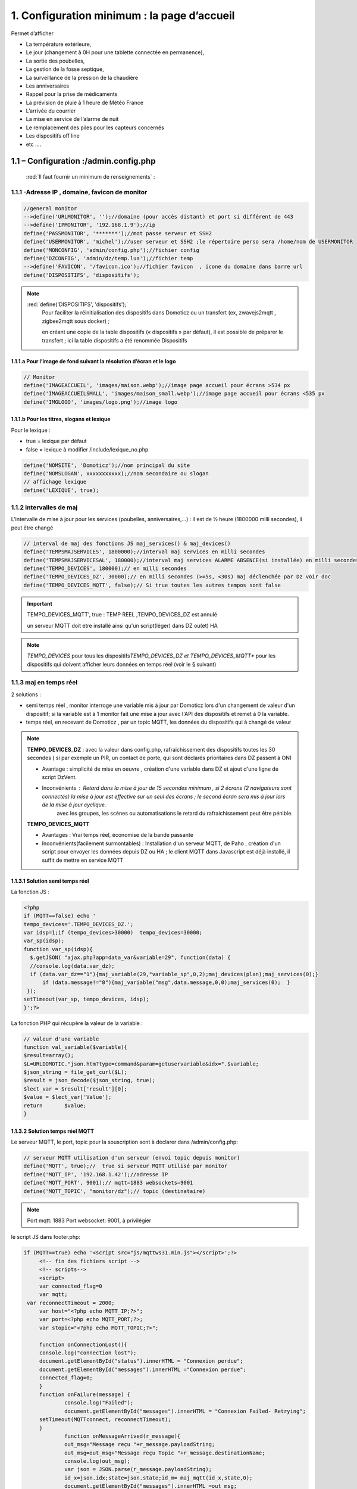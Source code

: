 1. Configuration minimum : la page d’accueil
********************************************

Permet d’afficher 

- La température extérieure, 

- Le jour (changement à 0H pour une tablette connectée en permanence), 

- La sortie des poubelles,

- La gestion de la fosse septique,

- La surveillance de la pression de la chaudière 

- Les anniversaires 

- Rappel pour la prise de médicaments

- La prévision de pluie à 1 heure de Météo France

- L’arrivée du courrier

- La mise en service de l’alarme de nuit

- Le remplacement des piles pour les capteurs concernés

- Les dispositifs off line

-  etc .... 

|image117|
 
1.1	– Configuration :/admin.config.php
==========================================
 :red:`Il faut fournir un minimum de renseignements` :

1.1.1 -Adresse IP , domaine, favicon de monitor 
-----------------------------------------------
.. code-block::

   //general monitor
   -->define('URLMONITOR', '');//domaine (pour accès distant) et port si différent de 443 
   -->define('IPMONITOR', '192.168.1.9');//ip
   define('PASSMONITOR', '*******');//mot passe serveur et SSH2
   define('USERMONITOR', 'michel');//user serveur et SSH2 ;le répertoire perso sera /home/nom de USERMONITOR
   define('MONCONFIG', 'admin/config.php');//fichier config 
   define('DZCONFIG', 'admin/dz/temp.lua');//fichier temp 
   -->define('FAVICON', '/favicon.ico');//fichier favicon  , icone du domaine dans barre url
   define('DISPOSITIFS', 'dispositifs');

.. note::
  :red:`define('DISPOSITIFS', 'dispositifs');`
   Pour faciliter la réinitialisation des dispositifs dans Domoticz ou un transfert (ex, zwavejs2mqtt , zigbee2mqtt sous docker) ; 

   en créant une copie de la table dispositifs (« dispositifs » par défaut), il est 
   possible de préparer le transfert ; ici la table dispositifs a été renommée Dispositifs

   |image120|

   |image121|
 
 
1.1.1.a Pour l’image de fond suivant la résolution d’écran et le logo
^^^^^^^^^^^^^^^^^^^^^^^^^^^^^^^^^^^^^^^^^^^^^^^^^^^^^^^^^^^^^^^^^^^^^
.. code-block::

   // Monitor 
   define('IMAGEACCUEIL', 'images/maison.webp');//image page accueil pour écrans >534 px
   define('IMAGEACCUEILSMALL', 'images/maison_small.webp');//image page accueil pour écrans <535 px
   define('IMGLOGO', 'images/logo.png');//image logo

1.1.1.b Pour les titres, slogans et lexique
^^^^^^^^^^^^^^^^^^^^^^^^^^^^^^^^^^^^^^^^^^^
Pour le lexique :

-	true = lexique par défaut
-	false = lexique à modifier /include/lexique_no.php

.. code-block::

   define('NOMSITE', 'Domoticz');//nom principal du site
   define('NOMSLOGAN', xxxxxxxxxxx);//nom secondaire ou slogan
   // affichage lexique
   define('LEXIQUE', true);

1.1.2 intervalles de maj
------------------------
L’intervalle de mise à jour pour les services (poubelles, anniversaires,...) : il est de ½ heure (1800000 milli secondes), il peut être changé
 
.. code-block::

   // interval de maj des fonctions JS maj_services() & maj_devices()
   define('TEMPSMAJSERVICES', 1800000);//interval maj services en milli secondes
   define('TEMPSMAJSERVICESAL', 180000);//interval maj services ALARME ABSENCE(si installée) en milli secondes
   define('TEMPO_DEVICES', 180000);// en milli secondes
   define('TEMPO_DEVICES_DZ', 30000);// en milli secondes (>=5s, <30s) maj déclenchée par Dz voir doc
   define('TEMPO_DEVICES_MQTT', false);// Si true toutes les autres tempos sont false

.. IMPORTANT:: 

   TEMPO_DEVICES_MQTT', true : TEMP REEL ,TEMPO_DEVICES_DZ est annulé

   un serveur MQTT doit etre installé ainsi qu'un script(léger)  dans DZ ou(et) HA  

.. note::
   *TEMPO_DEVICES* pour tous les dispositifs\ 
   *TEMPO_DEVICES_DZ et TEMPO_DEVICES_MQTT** pour les dispositifs qui doivent afficher leurs données en temps réel (voir le § suivant)

1.1.3 maj en temps réel
-----------------------
2 solutions :

- semi temps réel , monitor interroge une variable mis à jour par Domoticz lors d'un changement de valeur d'un dispositif; si la variable est à 1 monitor fait une mise à jour avec l'API des dispositifs et remet à 0 la variable.

- temps réel, en recevant de Domoticz , par un topic MQTT, les données du dispositifs qui à changé de valeur 

.. note::

   **TEMPO_DEVICES_DZ** : avec la valeur dans config.php, rafraichissement des dispositifs toutes les 30 secondes ( si par exemple un PIR, un contact de porte,  qui sont déclarés prioritaires dans DZ passent à ON)

   - Avantage : simplicité de mise en oeuvre , création d'une variable dans DZ et ajout d'une ligne de script DzVent.

   - Inconvénients : Retard dans la mise à jour de 15 secondes minimum , si 2 écrans (2 navigateurs sont connectés) la mise à jour est effective sur un seul des écrans ; le second écran sera mis à jour lors de la mise à jour cyclique.
 	avec les groupes, les scènes ou automatisations le retard du rafraichissement peut être pénible.

   |image126|

   **TEMPO_DEVICES_MQTT**

   - Avantages : Vrai temps réel, économise de la bande passante

   - Inconvénients(facilement surmontables) : Installation d'un serveur MQTT, de Paho , création d'un script pour envoyer les données depuis DZ ou HA ; le client MQTT dans Javascript est déjà installé, il suffit de mettre en service MQTT

1.1.3.1 Solution semi temps réel
^^^^^^^^^^^^^^^^^^^^^^^^^^^^^^^^
La fonction JS :

.. code-block::

   <?php
   if (MQTT==false) echo '
   tempo_devices='.TEMPO_DEVICES_DZ.';
   var idsp=1;if (tempo_devices>30000)	tempo_devices=30000;
   var_sp(idsp);
   function var_sp(idsp){
     $.getJSON( "ajax.php?app=data_var&variable=29", function(data) {
     //console.log(data.var_dz);
     if (data.var_dz=="1"){maj_variable(29,"variable_sp",0,2);maj_devices(plan);maj_services(0);}
	 if (data.message!="0"){maj_variable("msg",data.message,0,0);maj_services(0);  }
    });
   setTimeout(var_sp, tempo_devices, idsp); 	
   }';?>
 
La fonction PHP qui récupère la valeur de la variable :

.. code-block::
 
   // valeur d'une variable
   function val_variable($variable){
   $result=array();	
   $L=URLDOMOTIC."json.htm?type=command&param=getuservariable&idx=".$variable;
   $json_string = file_get_curl($L);
   $result = json_decode($json_string, true);
   $lect_var = $result['result'][0];
   $value = $lect_var['Value'];	
   return 	$value;
   }
  
1.1.3.2 Solution temps réel MQTT
^^^^^^^^^^^^^^^^^^^^^^^^^^^^^^^^

Le serveur MQTT, le port, topic pour la souscription sont à déclarer dans /admin/config.php:

.. code-block::

   // serveur MQTT utilisation d'un serveur (envoi topic depuis monitor)
   define('MQTT', true);//  true si serveur MQTT utilisé par monitor
   define('MQTT_IP', '192.168.1.42');//adresse IP
   define('MQTT_PORT', 9001);// mqtt=1883 websockets=9001
   define('MQTT_TOPIC', "monitor/dz");// topic (destinataire) 

.. note::

   Port mqtt: 1883
   Port websocket: 9001, à privilégier

le script JS dans footer.php:

.. code-block::

   if (MQTT==true) echo '<script src="js/mqttws31.min.js"></script>';?>	
	<!-- fin des fichiers script -->
	<!-- scripts-->	
	<script>
	var connected_flag=0	
	var mqtt;
    var reconnectTimeout = 2000;
	var host="<?php echo MQTT_IP;?>";
	var port=<?php echo MQTT_PORT;?>;	
	var stopic="<?php echo MQTT_TOPIC;?>";

	function onConnectionLost(){
	console.log("connection lost");
	document.getElementById("status").innerHTML = "Connexion perdue";
	document.getElementById("messages").innerHTML ="Connexion perdue";
	connected_flag=0;
	}
	function onFailure(message) {
		console.log("Failed");
		document.getElementById("messages").innerHTML = "Connexion Failed- Retrying";
        setTimeout(MQTTconnect, reconnectTimeout);
        }
		function onMessageArrived(r_message){
		out_msg="Message reçu "+r_message.payloadString;
		out_msg=out_msg+"Message reçu Topic "+r_message.destinationName;
		console.log(out_msg);
		var json = JSON.parse(r_message.payloadString);
		id_x=json.idx;state=json.state;id_m= maj_mqtt(id_x,state,0);
		document.getElementById("messages").innerHTML =out_msg;
		}
	function onConnected(recon,url){
	console.log(" en onConnected " +reconn);
	}
	function disConnect() {
	if (connected_flag==1) mqtt.disconnect();
		document.getElementById("status").innerHTML = "déconnecté";
		document.getElementById("messages").innerHTML ="déconnecté de "+host +" sur le port "+port;
	}
	function onConnect() {
	  // Once a connection has been made, make a subscription and send a message.
	document.getElementById("messages").innerHTML ="Connecté de "+host +" sur le port "+port;
	connected_flag=1;
	document.getElementById("status").innerHTML = "Connecté";
	console.log("on Connect "+connected_flag);sub_topics(stopic);
		  }

    	function MQTTconnect() {
	document.getElementById("messages").innerHTML ="";
	
	console.log("connexion à "+ host +" "+ port);
	var x=Math.floor(Math.random() * 10000); 
	var cname="orderform-"+x;
	mqtt = new Paho.MQTT.Client(host,port,cname);
	
	var options = {
        timeout: 100,
		onSuccess: onConnect,
		onFailure: onFailure,
       	};
	mqtt.onConnectionLost = onConnectionLost;
        mqtt.onMessageArrived = onMessageArrived;
		//mqtt.onConnected = onConnected;
	mqtt.connect(options);
	return false;
 	}
	function sub_topics(stopic){
		document.getElementById("messages").innerHTML ="";
		if (connected_flag==0){
		out_msg="<b>Not Connected so can't subscribe";
		console.log(out_msg); 
		document.getElementById("messages").innerHTML = out_msg;
		return false;
		}
	//var stopic= document.forms["subs"]["Stopic"].value;
	console.log("Subscribing to topic ="+stopic);
	mqtt.subscribe(stopic);
	return false;
	}
	function send_message(){
		document.getElementById("messages").innerHTML ="";
		if (connected_flag==0){
		out_msg="<b>Not Connected so can't send";
		console.log(out_msg);
		document.getElementById("messages").innerHTML = out_msg;
		return false;
		}
		var msg = document.forms["smessage"]["message"].value;
		console.log(msg);

		var topic = document.forms["smessage"]["Ptopic"].value;
		message = new Paho.MQTT.Message(msg);
		if (topic=="")
			message.destinationName = "test-topic"
		else
			message.destinationName = topic;
		mqtt.send(message);
		return false;
	}

.. code-block::	

   function maj_mqtt(id_x,state,ind,level=0){
   switch (ind) {
	case 0: 
   for (attribute in maj_dev) {
	if (maj_dev[attribute]==id_x) var id_m=attribute;
   }
   var command=state;
   pp[id_m].Data=command;
   console.log(command)
   var sid1=pp[id_m].ID1;;
   var sid2=pp[id_m].ID2;
   var scoul_on=pp[id_m].coul_ON;	
   var scoul_off=pp[id_m].coul_OFF;
   var c_l_on=pp[id_m].coullamp_ON
   var c_l_off=pp[id_m].coullamp_OFF
   var scoul="";var scoull="";	
   if (command=="On" || command=="on")  {scoul=scoul_on;scoull=c_l_on;}
   else if (command.substring(0, 9)=="Set Level")  {scoull=scoull=c_l_on;}
   else if  (command=="Off"  || command=="off" ) {scoul=scoul_off;scoull=c_l_off;}
   else return;	
   document.getElementById(sid1).style = scoul;
   if (sid2) {document.getElementById(sid2).style = scoul;}
   var c_lamp= pp[id_m].class_lamp	;console.log("c_lamp="+c_lamp);		
   if (command.substring(0, 9)=="Set Level") {var h=document.getElementById(sid1).getAttribute("h");
	document.getElementById(sid1).setAttribute("height",parseInt((h*(level)/100)));
	console.log("h="+h+parseInt((h*(level)/100)));}
   break;
   case 1:scoull=state;c_lamp=id_x;console.log("c_lamp="+c_lamp);	
   break;
   default:
   break;	
   }
   if (c_lamp!="" && scoull!="") {
	var elements = document.getElementsByClassName(c_lamp);
	for (var i = 0; i < elements.length; i++) {
    var element = elements[i];
    element.style=scoull;}
	}
   return;
   }

**explications**: 

2 parties dans ce script, la 1ère partie concerne la publication et la souscription MQTT avec Paho, la 2eme partie, la mise à jour des dispositifs

|image906|

1.1.4 Autres données
--------------------
Choisir Idx de Domoticz ou idm de monitor ? 

.. note::
   Pour une première installation avec Domoticz, choisir idx ; pour une réinstallation de Domoticz, il sera alors préférable de choisir idm pour éviter de renommer tous les dispositifs dans les images svg

   Pour une installation avec HA , idm , il n'existe pas d' Idx, choisir idm et laisser vide 'NUMPLAN'. 

*La création d’un plan qui regroupe les dispositifs sur Domoticz est nécessaire : noter le N° du plan (NUMPLAN)*

.. code-block::

   // choix ID pour l'affichage des infos des dispositifs
   // idx : idx de Domoticz    (dans ce cas ,
   //     en cas de problème il faudra renommer tous les dispositifs 
   //     dans monitor au lieu de la DB)
   define('CHOIXID','idm');// DZ:idm ou idx ; HA : idm uniquement
   define('NUMPLAN','2');//DZ uniquement: n° du plan regroupant tous les capteurs
 
Paramètres de la base de données :
 
.. code-block::

   // parametres serveur DBMaria
   define('SERVEUR','localhost');
   define('MOTDEPASSE','<MOT PASSE>');
   define('UTILISATEUR','michel');
   define('DBASE','monitor');

Paramètres pour Domoticz ou HA :
 
.. code-block::

   //seveurs domotiques Domoticz ou HA
   define('IPDOMOTIC', '192.168.1.76');//ip
   //pour ssh2
   define('USERDOMOTIC', 'michel');//user du serveur,répertoire :home/user
   define('PWDDOMOTIC', '');//mot passe serveur
   define('URLDOMOTIC', 'http://192.168.1.76:8086/');//url
   define('DOMDOMOTIC', 'https://*************');//domaine
   define('TOKENDOMOTIC', '');//TOKEN ou BEARER
   define('IPDOMOTIC1', '');//ip 2emme serveur Domotique
   define('USERDOMOTIC1', 'michel');//user du serveur,répertoire :home/user
   define('PWDDOMOTIC1', '');//mot passe serveur
   define('URLDOMOTIC1', 'http://192.168.1.5:8123/');//url ex:http://192.168.1.5:8123/
   define('DOMDOMOTIC1', 'https://***********');//domaine
   define('TOKEN_DOMOTIC1',"eyJhb*****************************************************************2k");   
   //______________Pour Domoticz
   define('VARTAB', URLDOMOTIC.'modules_lua/string_tableaux.lua');//
   define('BASE64', URLDOMOTIC.'modules_lua/connect.lua');//login et password en Base64
   define('CONF_MODECT', URLDOMOTIC.'modules_lua/string_modect.lua');

.. warning::
  les variables ci-dessus , VARTAB, BASE64, CONF_MODECT sont à déclarer ici que si elles sont utilisées dans un fichier

Le programme démarre avec 3 pages :

-	Accueil

-	Plan intérieur

-	Page d’administration, pour afficher cette page, le mot de passe est obligatoire : par défaut :red:'« admin »'.

.. note:: 

   *pour afficher d'autres pages existantes dans le programme, modifier la configuration.*

   - à partir de la page administration
   
   - avec un éditeur (le fichier à modifier: :green:'admin/config.php'

Les autres pages concernent l’alarme, un mur de caméras, ... 

1.2	- Les fichiers PHP, les styles, le javascript
=====================================================
1.2.1 - à la racine du site :
-----------------------------
 voir ce paragraphe : :ref:`0.4 Le serveur http de NGINX`

**Complément d'informations concernant "fonctions.php":**

voir le fichier à jour sur Github : https://raw.githubusercontent.com/mgrafr/monitor/main/fonctions.php

Principales fonctions contenues dans ce fichier :

.. admonition:: **function file_http_curl**

   |image134|

1.2.1.1 status_variables , devices_zone et device_plan
^^^^^^^^^^^^^^^^^^^^^^^^^^^^^^^^^^^^^^^^^^^^^^^^^^^^^^

.. admonition:: **function status_variables**

   Pour récupérer les valeurs des variables de Domoticz et HA

   |image1181|

   |image135|

   |image136|

.. admonition:: **fonctions maj_variable et sql_variable** 

   |image138|

   |image1184|

.. admonition:: **function devices_zone** 

   API HA pour récupérer les valeurs des dispositifs

   |image137|

.. admonition:: **function devices_plan** 

   API Domoticz pour les devices : les dispositifs doivent être placés dans un plan; celui-ci peut se résumer à un rectangle ou un carré

   |image139|

   |image140|

   .. important:: **plan Domoticz**

      Le mode plan consiste à définir des salles et y placer différents périphériques; l'avantage de ce mode c'est que l'api peut envoyer des données concernant tous les dispositifs dun plan.

      Plusieurs plans peuvent être crées mais l'un d'eux doit regrouper tous les dispositifs utilisés par monitor.

      |image943|

   **Maj de la date**
   
   si la tablette reste allumée en permanence,la date ne sera pas mise à jour en absence de rafraichissement
   
   On crée un idx=0 qui n'existe pas , aussi avec cet idx la maj sera forcée (voir la fonction maj_devices(plan) dans footer.php) 

   .. code-block::

      $data[0] = ['jour' => date('d'),
                  'idx' => '0'];

   **Maj état des piles des dispositifs**

   .. code-block::

      $abat="0";
      if ($al_bat==0) $abat="batterie_forte";
      if ($al_bat==1) $abat="batterie_moyenne";
      if ($al_bat==2) $abat="batterie_faible";
      $val_albat=val_variable(PILES[0]);
      if ($abat != $val_albat) maj_variable(PILES[0],PILES[1],$abat,2);

1.2.2 les styles css
--------------------
|image141|

https://raw.githubusercontent.com/mgrafr/monitor/main/css/mes_css.css
https://raw.githubusercontent.com/mgrafr/monitor/main/css/jquery-ui.css
		
Fichier mes_css.css , extrait :

.. code-block::

   /*interieur*/
   #linky{position: relative;top: -250px;left: 600px;width: 60px;}
   #th_ext_cuis{position: relative;top: -747px; left: 170px; width: 50px;}
   #temp_ext_cuisine{font-size: 8px; color: black;}
   #voltage{position: absolute;top: -30px;right: -20px;width: 200px;}
   .meteo_concept_am  {display: inline;width: 150px;margin-left: -20px;}
   #meteo_concept_am{position: relative;top: 20px;margin-left: -20px;}
   #meteo_concept{position: relative;top: 10px;}
   .image_met{width:80px;margin-left: -15px;}
   .icone_vent{width: 40px;margin-left: 0;margin-top: -20px;}
   .vvent{font-family: Arial;font-size: 15px;margin-left: 0;
   /* MediaQueries
   /* Large devices (Large desktops 768px and up) */
   @media (min-width:768px) {img#cam1,img#cam2,img#cam3,img#cam4,img#cam5,img#cam6,img#cam7,img#cam8,img#cam9{width: 450px;}
	   .modal-lg {width: 740px;}.cam {margin-left: 100px;}.fond_date {right: -270px;}body {max-width: 768px;margin: 0 auto;background-color: #79afbf;}
    .menu-link {left: 50%;top: 50px;}#bar_pression{top: -750px;left: 450px;}.txt_ext{left:100px;}.modal {left: -100px;}
	   .modal_param {left: 200px;	}.modal-dialog {width:740px;} }

1.2.2.1 styles CSS communs à toutes les pages
^^^^^^^^^^^^^^^^^^^^^^^^^^^^^^^^^^^^^^^^^^^^^
.. code-block::

  #interieur, #exterieur, #meteo, #alarmes,#commandes,#murcam ,#murinter,#app_diverses,#graphiques,#admin, #zigbee, #zwave, #dvr, #nagios,#spa,#recettes{
    width: 100%;height: 1120px;padding: 80px 0;min-height: 100%;position: relative;color: #000;top: 350px;z-index:-20;overflow: auto;}
  #interieur, #exterieur,#alarmes,#commandes,#murcam ,#murinter,#app_diverses,#admin, #zigbee, #zwave, #dvr, #nagios,#spa,#recettes{
    background-color: aquamarine;} 

1.2.3 – Le javascript
---------------------
	1.2.3 a - Les fichiers footer.php , voir ce script :ref:`1.3.5 les scripts JavaScript`

	1.2.3 b - le fichier mes_js.js : scripts principaux , 

	fichier complet : https://raw.githubusercontent.com/mgrafr/monitor/main/js/mes_js.js

.. admonition:: **virtual keypad** 

   .. code-block::

      /*Minimal Virtual Keypad
      $(document).ready(function () {
     const input_value = $("#password");
     var pwd,nameid;
     //disable input from typing
     $("#password").keypress(function () {
      return false;
     });
     .......

.. admonition:: **fenêtre modale modallink**

   |image145|

1.3 Les fichiers principaux dans /include
=========================================
1.3.1 entete_html.php 
---------------------
https://raw.githubusercontent.com/mgrafr/monitor/main/include/entete_html.php

.. code-block::

   <!DOCTYPE html>
   <html lang="fr">
	<head>
		<meta charset="utf-8">
		<title>monitor-domoticz | by michel Gravier</title>
		<meta name="description" content="Domotique">
		<!-- Mobile Meta -->
		<meta name="viewport" content="width=device-width, initial-scale=1.0">
		<!-- Favicon  racine du site -->
		<link rel="shortcut icon" href="<?php if (substr($_SERVER['HTTP_HOST'], 0, 7)=="192.168") echo '/monitor'.FAVICON;else echo FAVICON; ?>">
		<!-- mes css  dossier css -->
		<link href="bootstrap/css/bootstrap.css?2" rel="stylesheet">
		<link href="bootstrap/bootstrap-switch-button.css" rel="stylesheet">
		<link href="css/mes_css.css?8" rel="stylesheet">
		
		<!-- icones  racine du site -->
		<link rel="apple-touch-icon" href="iphone-icon.png"/>
		<link rel="icon" sizes="196x196" href="logo_t.png">
		<link rel="icon" sizes="192x192" href="logo192.png">
	</head>
   <?php 

*Le HTML du navigateur* :

|image147|

1.3.2 Test de la base de données, test_db.php 
---------------------------------------------
https://raw.githubusercontent.com/mgrafr/monitor/main/include/test_db.php

.. code-block::

   <?php
   echo '<textarea id="adm1" style="height:'.$height.'px;" name="command" >';
   echo "test....BD: ";
   // Create connection
   $con = new mysqli(SERVEUR, UTILISATEUR, MOTDEPASSE);
   // Check connection
   if ($con->connect_error) {   die("Pas de connexion au serveur: " . $con->connect_error);$_SESSION["exeption_db"]="pas de connexion à la BD";}
   else echo " connection au serveur OK , ..";
   $conn = new mysqli(SERVEUR, UTILISATEUR, MOTDEPASSE, DBASE);
   if ($conn->connect_error) { die("Verifier le nom de la BD: " . $conn->connect_error);$_SESSION["exeption_db"]="pas de connexion à la BD";}
   echo " connection à la BD OK , ..";$_SESSION["exeption_db"]="";
   echo "connexion terminée , ..";
  ?>
  

1.3.3 le menu, header.php  
-------------------------
les pages configurées avec config.php sont ajoutées automatiquement au menu

https://raw.githubusercontent.com/mgrafr/monitor/main/include/header.php

Extrait: 

.. code-block::

   <ul class="nav navbar-nav navbar-right" style="color: #adafb1;">
	<li class="zz active"><a href="#header">Accueil</a></li> 
	<?php if (ON_MET==true) echo '<li class="zz"><a href="#meteo">Météo</a></li>';?>
	<li class="zz"><a href="#interieur">Intérieur</a></li>
	<?php if (ON_EXT==true) echo '<li class="zz"><a href="#exterieur">Extérieur</a></li>';?>
	<?php if (ON_ALARM==true) echo '<li class="zz"><a href="#alarmes">Alarmes</a></li>';?>
	<?php if (ON_GRAPH==true) echo '<li class="zz"><a href="#graphiques">Graphiques</a></li>';?>
	<?php if (ON_ONOFF==true) echo '<li class="zz"><a href="#murinter">Mur On/Off</a></li>';?>
	<?php if (ON_ZIGBEE==true) echo '<li class="zz"><a href="#zigbee">Zigbee2mqtt</a></li>';?>
	<?php if (ON_ZWAVE==true) echo '<li class="zz"><a href="#zwave">Zwavejs2mqtt</a></li>';?>
	...

Pour modifier la largeur, Du menu :

|image150|

|image151|


1.3.4   la page d’accueil avec les notifications , accueil.php 
--------------------------------------------------------------
https://raw.githubusercontent.com/mgrafr/monitor/main/include/accueil.php

Le HTML:
 
|image152|
 
|image153|

.. code-block::

   <!--accueil start -->
	<!-- image de la page d'accueuil déclarée dans admin/config.php -->
	<div id="accueil" class="text-white banner">
	  <div class="banner-image"></div>
	    <div class="banner-caption">
		<div class="container">
		   <div class="row">
			<div class="txtcenter col-md-12" >
			<h2 class="text-centre">Température<span style="color:cyan"> Extérieure</span></h2>
			<p class="taille18 text-centre">En ce moment , il fait :<span id="temp_ext" ></span></p>
			<p class="text-centre">T° ressentie :<span id="temp_ressentie" style="color:#ffc107;"></span></p>
			</div></div></div></div>

1.3.5 les scripts JavaScript
----------------------------
dans la page footer.php : https://raw.githubusercontent.com/mgrafr/monitor/main/include/footer.php

Extrait:

.. code-block::

   <?php
   require("fonctions.php");
   ?>	
   <!-- footer start -->
	<footer id="footer">
	<div class="footer section">
	<div class="container">
	</div></div></footer>
   <!-- footer end -->
   <!-- JavaScript files placées à la fin du document-->	
   <script src="js/jquery-3.6.3.min.js"></script><script src="bootstrap/js/bootstrap.min.js"></script>
   <script src="js/jquery-ui.min.js"></script>
   <script src="js/jquery.backstretch.min.js"></script>

1.3.5.1 rafraîchissements des données
^^^^^^^^^^^^^^^^^^^^^^^^^^^^^^^^^^^^^
voir dans ce même chapitre le § :ref:`1.1.3 maj en temps réel`

1.3.5.1.a rafrichissement de la page avec une variable
~~~~~~~~~~~~~~~~~~~~~~~~~~~~~~~~~~~~~~~~~~~~~~~~~~~~~~
**Ne concerne que Domoticz**; avec Home Assistant c'est plus simple d'utiliser MQTT, l'utilisation d'une variable oblige d'écrire un grand nombre de lignes, aussi autant utiliser MQTT.

La fonction pour le rafraichissement des données : à partir d’un changement d’état d’un dispositif dans Domoticz, 
une variable est mise à « 1 » ; 

monitor qui scrute en permanence cette valeur importe les données de tous les dispositifs si cette variable est à 1.

|image155|

Dans les scripts lua :

|image156|

la variable:

|image158|

1.3.5.1.b rafraichissement avec MQTT
~~~~~~~~~~~~~~~~~~~~~~~~~~~~~~~~~~~~

.. admonition:: **Dans Domoticz**

   On utilise une fonction qui appelle un script python

   .. code-block::

      function send_topic(txt,txt1)
      os.execute('/opt/domoticz/userdata/scripts/python/mqtt.py  monitor/dz idx '..txt..' state '..txt1..'   >>  /opt/domoticz/userdata/push3.log 2>&1');
      end

   Le script Python

   .. code-block::

      #!/usr/bin/env python3
      # -*- coding: utf-8 -*-

      import paho.mqtt.client as mqtt
      import json
      import sys
      from connect import ip_mqtt
      # Define Variables
      total_arg = len(sys.argv)
      topic= str(sys.argv[1])
      etat= str(sys.argv[2]) 
      valeur= str(sys.argv[3]) 
      MQTT_HOST = ip_mqtt
      MQTT_PORT = 1883
      MQTT_KEEPALIVE_INTERVAL = 45
      MQTT_TOPIC = topic
      MQTT_MSG=json.dumps({etat: valeur});
      if total_arg >4 :
          etat1=str(sys.argv[4])
          valeur1=str(sys.argv[5])
          MQTT_MSG=json.dumps({etat: valeur,etat1: valeur1});
      # Define on_publish event function
      def on_publish(client, userdata, mid):
          print ("Message Published...")
      def on_connect(client, userdata, flags, rc):
          client.subscribe(MQTT_TOPIC)
          client.publish(MQTT_TOPIC, MQTT_MSG)
      def on_message(client, userdata, msg):
          print(msg.topic)
          print(msg.payload) # <- do you mean this payload = {...} ?
          payload = json.loads(msg.payload) # you can use json.loads to convert string to json
          #print(payload['state_l2']) # then you can check the value
          client.disconnect() # Got message then disconnect
      # Initiate MQTT Client
      mqttc = mqtt.Client()

      # Register publish callback function
      mqttc.on_publish = on_publish
      mqttc.on_connect = on_connect
      mqttc.on_message = on_message
      # Connect with MQTT Broker
      mqttc.connect(MQTT_HOST, MQTT_PORT, MQTT_KEEPALIVE_INTERVAL)
      # Loop forever
      mqttc.loop_forever()

   |image907|

   *résumé*:

   |image910|

.. admonition:: **Dans Home Assistant**

   - Soit on utilise MQTT avec un script python comme avec Domoticz mais python_script ne peut pas être utilisé car un seul import python est autorisé.Dans ce cas il faut utilisé pyscrypt et HACS

   - Soit ou crée une automation appelant le service mqtt.publish

   .. admonition:: **avec Pycript**

      Sous HACS -> Intégrations, sélectionnez |image1194|, recherchez et installez pyscript
   
      |image1195|

      On ajoute dans la configuration de HA :

      |image1210|

      .. important::

         Il est recommandé d'installer JUPYTER , pour cela voir ce paragraphe :ref:`13.9 Installation de Jupyter`

         |image1199|

      Dans le répertoire pyscript à la racine de /config , copier les fichiers python concernés:

      |image1196|

      Et dans /config/pyscript/modules (nouveau répertoire crée), les modules perso (ici connect.py)

      |image1206|

      Paho est installé :

      .. IMPORTANT::

         Advanced SSH & Web Terminal doit être installé; si Terminal & SSH est installé, le désinstaller( Avec terminal Python est très limité et Paho ne peut être installé.)

         |image1189| |image1190|

      .. code-block::

         pip install paho-mqtt

      |image1191|

      Pour faire un essai, avec le terminal:

      |image1192|

      Visualisation dans monitor:

      |image1193|

      Le script python dans le répertoire :darkblue:`/config/pyscript`

      .. code-block::

         import paho.mqtt.client as mqtt
	 import json
	 import sys
	 from connect import ip_mqtt

	 @service
	 def mqtt_publish(topic=None, idx=None, state=None):
	     log.info(f"mqtt: got topic {topic} idx {idx} state {state}")

 	    etat= idx 
 	    valeur= state 
	    MQTT_HOST = ip_mqtt
 	    MQTT_PORT = 9001
 	    MQTT_KEEPALIVE_INTERVAL = 45
	    MQTT_TOPIC = topic
	    MQTT_MSG=json.dumps({idx: etat,state: valeur});
    
	    # Initiate MQTT Client
    	    mqttc = mqtt.Client(transport="websockets")
  	    mqttc.connect(MQTT_HOST, MQTT_PORT, MQTT_KEEPALIVE_INTERVAL)
	    mqttc.publish(MQTT_TOPIC, MQTT_MSG)
	    mqttc.disconnect()
     
      |image1209|

      L'appel du service:

      |image1208|

      Script complet de l'automatisation : 

      .. code-block::

         - id: mqtt_12345678
           alias: "essai mqtt"
           trigger:
           - platform: state
             entity_id: light.lampe_jardin, light.lampe_terrasse
             to: 
             - 'on'
             - 'off'
           condition: []
           action:
           - service: pyscript.mqtt_publish
             data_template:
	       topic: monitor/ha
               idx: "{{ trigger.entity_id }}"
               state: "{{ trigger.to_state.state }}" 

   .. admonition:: **avec mqtt.publish**

      seule la partie concernant le service est différente par rapport au script précédent

      .. code-block::
         
         - id: mqtt_12345678
           alias: "essai mqtt"
  	   trigger:
           - platform: state
             entity_id: light.lampe_jardin
             to: 
             - 'on'
             - 'off'
           condition: []
           action:
           - service: mqtt.publish
             data_template:
               topic: monitor/ha
               payload_template: >-
                 '{"idx": "light.lampe_jardin","state": "{{ states.light.lampe_jardin.state }}" }'
      
      Pour essayer l'envoi d'un message , utiliser la configuration de MQTT:

      |image1197|

      Réception du message dans visible monitor:

      |image1193|

      .. warning::

         pour plusieurs dispositifs, ce sera souvent le cas:
         
         .. code-block::

            - id: mqtt_12345678
  	    alias: "essai mqtt"
            trigger:
            - platform: state
              entity_id: light.lampe_jardin, light.lampe_terrasse
              to: 
              - 'on'
              - 'off'
            condition: []
            action:
            - service: mqtt.publish
              data_template:
                topic: monitor/ha
                payload_template: >-
                '{"idx": "{{ trigger.entity_id }}": "{{ trigger.to_state.state }}" }'

         |image1198|

1.3.5.2 Quelques infos supplémentaires
^^^^^^^^^^^^^^^^^^^^^^^^^^^^^^^^^^^^^^
substring(0, 32) : affichage tronqué ID ZWAVE très long

|image159|

substring(0, 11)=="Set Level

|image160|

- La fonction **maj_services** récupère les valeurs de toutes les variables.

- La fonction **maj_variable** modifie la valeur d’une variable.

- La fonction **maj_devices(plan)** récupère les données des dispositifs 

- La fonction **json_idx_idm(command)** crée une table d'équivalence idm->idx ou ID

.. code-block::

   function json_idx_idm(command){
    $.ajax({
    type: "GET",
    dataType: "json",
    url: "ajax.php",
    data: "app=idxidm&command="+command,
    success: function(html){}
    });	 };

|image1185|

 Un exemple avec set ou get Attribute

|image161|

  Voir le paragraphe concernant les volets :ref:`8.2.4 Exemple volet roulant`

- La fonction **switchOnOff_setpoint()** exécute des commandes

.. note::
   La ligne en PHP « <?php if ($_SESSION["exeption_db"]!="pas de connexion à la BD") {sql_plan(0);}?> » crée pour chaque dispositif on/off le script correspondant à partir de la BD

|image162|

Le HTML :

|image163|

- la fonction **maj_sevices()**

  Copie d’écran le jour de l’entretien de la fosse septique

|image164|

|image165|

- la fonction **Maj_devices(plan)**: pour l’installation minimale, ne concerne que la maj de la température extérieure et de la date ; 

  lorsqu’une tablette reste connectée en permanence, donc sans rafraichissement , la date affichée doit être rafraichie.

  Une solution pour la maj de la date : un script qui tourne en permanence sur la tablette.

  je n’ai pas retenu cette solution car un script dans Domoticz gère très bien la gestion du temps.  :ref:`1.2.1 - à la racine du site :` *maj date*

.. admonition:: **solution JS sur la tablette**

   .. code-block::

      fonction date_heure(id){
      date = new Date;
      annee = date.getFullYear();
      moi = date.getMonth();
      mois = new Array('Janvier', 'F&eacute;vrier', 'Mars', 'Avril', 'Mai', 'Juin', 'Juillet', 'Ao&ucirc;t', 'Septembre', 'Octobre', 'Novembre', 'D&eacute;cembre');
      j = date.getDate();
      jour = date.getDay();
      jours = new Array('Dimanche', 'Lundi', 'Mardi', 'Mercredi', 'Jeudi', 'Vendredi', 'Samedi');
      h = date.getHours();
      if(h<10){h = "0"+h;}
      m = date.getMinutes();
      if(m<10){m = "0"+m;}
      s = date.getSeconds();
      if(s<10){s = "0"+s;}
      resultat = 'Nous sommes le '+jours[jour]+' '+j+' '+mois[moi]+' '+annee+' il est '+h+':'+m+':'+s;
      document.getElementById(id).innerHTML = resultat;
      setTimeout('date_heure("'+id+'");','1000');
      return true;}

|image166|

.. note::
   Pour que les icones sur la page d’accueil soient affichées, il faut enregistrer les variables dans la base de Données Maria DB,

   - soit avec monitor-->**Administration-->Enregistrer Variable (DZ ou HA) dans SQL**
   - soit avec PHPMyAdmin

- La table **dispositifs**

|image167|

- La table d’équivalence texte ->images : **text_image**

|image168|

|image169|

.. note::
   Pour les Anniversaires, il faut entrer chaque prénom ou nom dans la base de données, ces noms correspondent à ceux du script LUA décrit ci-après :

   |image170|

   |image171|

   L’image peut être personnalisée pour chaque nom

*Sur la page d’accueil, il est possible d’ajouter d’autres icones, il suffit d’ajouter un ID dans accueil.php et de renseigner la base de données*
   
|image172|

1.4 Le lexique et la température extérieure
===========================================
1.4.1 Le lexique
----------------
L’image est inline dans header.php

La fenêtre modale dans include/lexique .php ou include/lexique_no.php (le fichier est choisi par la configuration) :

.. code-block::

   // affichage lexique
   define('LEXIQUE', true);

|image174|

- Lexique.php

|image175|

- Lexique_no.php

|image176|

.. warning::
   Pour ne pas utiliser de lexique et donc de supprimer l’icône :|image177|

   - Supprimer le script ou le ou mettre en commentaire : :red:`<!--`  <div class="modal" id="lexique">
 
1.4.2 La température extérieure (valable pour d’autres dispositifs)
-------------------------------------------------------------------

|image179|

Le fichier Json reçu par monitor après une demande de la fonction devices(plan):

|image180|

1.5 liens avec Domoticz ou Home Assistant
=========================================
1.5.1 Liens avec Domoticz
-------------------------

|image183|

Le script **maj_services.lua** concerne :

- les poubelles
- la fosse septique
- les anniversaires
- la gestion des piles des dispositifs
- ….et plus encore

Affichage des évènements :
-	sur monitor, 

-	sur la TV

-	notifications SMS

-	envoi e_mail

lien Github: https://raw.githubusercontent.com/mgrafr/monitor/main/share/scripts_dz/lua/maj_services.lua

le script met à jour, suivant l’horaire et la date, des variables Domoticz ; quand javascript 
demande une mise à jour, il appelle, par l’intermédiaire d’un fichier ajax.php, une fonction 
PHP (status_variables), qui récupère toutes les infos (API Domoticz) et renvoi un fichier Json

*Variables Domoticz* :

   - :darkblue:`variables not_tv_* : pour le script notifications_tv.lua`

|image181|

fichier Json* :

|image182|

.. admonition:: **REMARQUE**

   :darkblue:`D’une année à l’autre, certains jours de ramassage des poubelles peuvent être modifiés` :

   Pour en tenir compte dans Domoticz, il est possible de mettre les variables (string et tableau dans un fichier, voir ci-après: 


1.5.1.1 les variables lua de configuration dans un fichier externe
^^^^^^^^^^^^^^^^^^^^^^^^^^^^^^^^^^^^^^^^^^^^^^^^^^^^^^^^^^^^^^^^^^
Les jours de ramassage des poubelles peuvent changer, le nombre d’anniversaires augmenter, toutes les variables correspondantes à ces valeurs peuvent être insérées dans un fichier appelé dans le script lua ; pour les anniversaires on utilise un tableau multidimensionnel, plus facile à compléter que 2 tableaux, si les données sont importantes.

.. note::
   ce fichier peut alors être modifié dans monitor sans intervenir dans Domoticz, voir le paragraphe concernant l’administration  :ref:`14. ADMINISTRATION`

   Dans ce cas il faut que le fichier soit accessible en http, il faut donc créer un répertoire « modules_lua »   dans « :darkblue:`/home/USER/domoticz/www` »

   Exemple le fichier :darkblue:`/home/USER/domoticz/www/modules_lua/string_tableaux.lua`, affiché dans monitor

   |image186|

Pour une maj depuis monitor, on utilise une variable de Domoticz, ainsi c'est Domoticz qui télécharge le fichier modifié.

|image187|

Il est ausi possible d'utiliser SSH2 pour modifier à distance le fichier; ce n'est pas l'option retenue ici.

voir le paragraphe :ref:`14.7 Explications concernant l’importation distantes d’un tableau LUA`

.. admonition:: **Façon de procéder**

   On place le fichier (ici : string_tableaux.lua)  dans ce répertoire

   |image188|

   Dans le script LUA, pour les jours de poubelles, les anniversaires, on appelle ce fichier, en ayant indiqué le chemin :

   .. code-block::

      -- chargement fichier contenant les variables de configuration
      package.path..";/home/USER/domoticz/www/modules_lua/?.lua"
      require 'string_tableaux'

      -- exclusion ou ajout dates poubelles ,
          for k,v in pairs(e_poubelles) do 
            if (jour_mois==k) then 
                if (v == "g") then jour_poubelle_grise = "";  
		elseif (v == "j") then jour_poubelle_jaune = "";
		end
            end    
         end
	for k,v in pairs(a_poubelles) do 
      if (jour_mois==k) then print(k)
		if (v == "g") then jour_poubelle_grise = day;
		elseif (v == "j") then jour_poubelle_jaune = day;
		end
	  end    
    end 

    -- anniversaires ,
    if (time == "01:30")  then
      local jour_mois = jour.."-"..mois
      for k,v in pairs(anniversaires) do 
         if (jour_mois==k) then  commandArray['Variable:anniversaires'] = v;
         print(v)  
         end
      end
    end

1.5.1.2 les scripts de notifications gérées par Domoticz
^^^^^^^^^^^^^^^^^^^^^^^^^^^^^^^^^^^^^^^^^^^^^^^^^^^^^^^^
Alarmes SMS ou Mail , 

- le script LUA pour les variables : ‘:darkblue:`notifications_variables`’ 

https://raw.githubusercontent.com/mgrafr/monitor/main/scripts_dz/lua/notification_variables.lua

Extrait:

.. code-block::

   return {
	on = {
		variables = {
		    'alarme_bat',
		    'boite_lettres',
		    'upload',
		    'zm_cam',
		    'pression-chaudiere',
		    'variable_sp',
		    'pilule_tension',
		    'BASH'
		}
	},
	execute = function(domoticz, variable)

- le script LUA pour les dispositifs : ‘:darkblue:`notifications_devices`’ 

https://raw.githubusercontent.com/mgrafr/monitor/main/scripts_dz/lua/notification_devices.lua

|image194|

script lua
~~~~~~~~~~

- le script LUA pour les notifications concernant le temps: ‘:darkblue:`notification-timer.lua`,

|image195|

1.5.2 Liens avec Home Assistant
-------------------------------

.. note::

   Pour faire un essai de Rest API, sans installer de client HTTP, il suffit à partir de monitor d'envoyer la variable app=ha

   .. code-block::

      http://IP DE MONITOR/monitor/ajax.php?app=ha

|image142|

1.5.2.1  Exemple d’un ON OFF sur un interrupteur virtuel 
^^^^^^^^^^^^^^^^^^^^^^^^^^^^^^^^^^^^^^^^^^^^^^^^^^^^^^^^

|image196|

|image197|

|image198|

Réponse de l’API sur l’état :

|image199|

|image200|

|image201|

La fonction PHP

|image202|

Comme pour Domoticz une commande dans monitor appelle l’api qui exécute la commande.

Dans footer.php : départ de la commande avec le script créé automatiquement depuis la base de données:

|image203|

- la fonction :darkblue:`turnonoff()`

.. code-block::

   function turnonoff(idm,idx,command,pass="0"){console.log(idm);
	if (pp[idm].Data == "On" || pp[idm].Data == "on") {command="off";}
	else {command="on";}
	$.ajax({ //commande ON/OFF
    	type: "GET",
    	dataType: "json",
    	url: "ajax.php",
    	data: "app=turn&device="+idx+"&command="+command+"&name="+pass,
    	success: function(response){qq=response;
	   if (qq.resultat != "OK" ){alert("erreur");}
	   else { 
           $.ajax({ // commande STATE
    	   type: "GET",
    	   dataType: "json",
    	   url: "ajax.php",
    	   data: "app=turn&device="+idx+"&command=etat&name="+pass,
    	   success: function(response){qq=response;
		}});}
           }   });
	var level="";command=qq.state;										 
	maj_mqtt(idx,command,0,level)
       //maj_switch(idx,command,level,idm);remplacé par maj_mqtt
	}

commande concernée dans ajax.php:

.. code-block::

   if ($app=="turn") {$retour=devices_id($device,$command);echo $retour; }

La fonction PHP ":darkblue:`device_id`" ci-dessus retourne pour les capteurs binaires :

|image206|

En plus clair :

|image207|

.. note::

   Pour les interrupteurs réels : l’API retourne un tableau vide , d’où un appel de l’API/states pour avoir une confirmation du changement d’état.

   Pour faire des essais à partir d’un navigateur :

|image208|

1.5.3 Liaison MQTT entre Home Assistant et Domoticz
---------------------------------------------------
1.5.3.1  Ajout dans Domoticz
^^^^^^^^^^^^^^^^^^^^^^^^^^^^

- **Créer une pièce fictive** nommée :darkblue:`mqttDevices` où seront placés les dispositifs concernés.

.. note:: les dispositifs peuvent appartenir également à une autre pièce

|image1092|

Ici les 2 dispositifs concernant les interrupteurs pour l'alarme d'absence et l'alarme de nuit.

|image1094|

- **Sous Configuration/Matériel**, ajoutez un périphérique de ce type : :darkblue:`MQTT Client Gateway with LAN interface`

|image1093|

.. note:: pour la pièce choisie ci-dessus le topic sera :darkblue:`domoticz/out/interieur/mqttDevices` et :darkblue:`domoticz/out`


1.5.3.2  Ajout dans Home Assistant
^^^^^^^^^^^^^^^^^^^^^^^^^^^^^^^^^^

- **Créer un répertoire mqtt** et l'inclure dans :darkblue:`/config/configuration.yaml`

.. code-block::

   mqtt: !include_dir_merge_named mqtt/

|image1095|

enregistrer le fichier modifié

- **créer un fichier qui concernera les interrupteurs: :darkblue:`switches.yaml`

|image1096|

- **ajouter le code pour chaque interrupteur:**

.. code-block::

   switch:
     - name: "alarme_absence"
       object_id: "41"
       unique_id: alarme_absence
       state_topic: "domoticz/out/interieur/mqttDevices"
       command_topic: "domoticz/in"
       value_template: "{{ value_json.nvalue }}"
       state_on: "1"
       state_off: "0"
       payload_on:  '{"command": "switchlight", "idx": 41 , "switchcmd": "On" }'
       payload_off: '{"command": "switchlight", "idx": 41, "switchcmd": "Off" }'
       optimistic: false
       qos: 0
       retain: true

Pour l'alarme de nuit (idx=42), le script sera le même avec comme object_id et idx :red:`42` au lieu de :darkblue:`41`

Enregistrer le fichier modifier, vérifier la configuration et **redémarrer Home Assistant**

|image1097|

1.6 Lien avec la base de données SQL
====================================
1.6.1- exemple avec la date de ramassage des poubelles
------------------------------------------------------
En Dordogne, les poubelles jaunes sont ramassées toutes les 2 semaines mais les poubelles grises sont ramassées selon une procédure différente :

- Le contrat annuel comprend 12 ramassages mais le ramassage est possible chaque semaine,

il faut donc gérer au mieux le nombre de ramassages pour éviter des facturations supplémentaires.

c’est le script décrit ici qui enregistre les dates des ramassages réels effectués.

*Il faut au préalable ajouter une table dans la base de données*

.. code-block::

   -- Structure de la table `date_poub`
   --
   CREATE TABLE `date_poub` (
  `num` int(11) NOT NULL,
  `date` text NOT NULL,
  `valeur` text NOT NULL,
  `icone` text NOT NULL
   ) ENGINE=InnoDB DEFAULT CHARSET=utf8;

- Les 2 icones svg : |image209|

- La table

|image210|

- La page d’accueil :

|image211|

un script est ajouté dans footer.php

Idx_idimg existe déjà dans footer.php , sa valeur est « poubelle_grise » ou « poubelle_jaune » suivant les valeurs choisies dans le script LUA de Domoticz ; 

on va **ajouter une variable pour l’icône dans les données json**

.. code-block::

   $("#poubelle").click(function () {
   var date_poub=new Date();
   var jour_poub=date_poub.getDate();
   var an_poub=date_poub.getFullYear();
   var months=new Array('Janvier','Février','Mars','Avril','Mai','Juin','Juillet','Aout','Septembre','Octobre','Novembre','Décembre');
   var mois_poub=months[date_poub.getMonth()];
   var date_poub=jour_poub+' '+mois_poub+" "+an_poub;
            $.ajax({
             url: "ajax.php",
             data: "app=sql&idx=0&variable=date_poub&type="+idx_idimg+"&command="+
			 date_poub+"&name="+idx_ico,
            }).done(function() {
             alert('date ramassage enregigistrée:'  +date_poub);
            });
        });

|image212|

Dans ajax.php

.. code-block::

  if ($app=="sql") {$retour=sql_app($idx,$variable,$type,$command,$name);echo $retour;}//$choix,$table,$valeur,$date,$icone

Dans fonctions.php , la fonction :darkblue:`sql_app`

.. code-block::

   function sql_app($choix,$table,$valeur,$date,$icone=''){
   // SERVEUR SQL connexion
   $conn = new mysqli(SERVEUR,UTILISATEUR,MOTDEPASSE,DBASE);
   if ($choix==0) {// Pour insertion des données
   $sql="INSERT INTO ".$table." (`num`, `date`, `valeur`, `valeur`) VALUES (NULL, '".$date."', '".$valeur."', '".$icone."');";	
   $result = $conn->query($sql);;}
   if ($choix==1) { // Pour lecture des données
   $sql="SELECT * FROM ".$table." ORDER BY num DESC LIMIT 24";
   $result = $conn->query($sql);
   $number = $result->num_rows;
   while($row = $result->fetch_array(MYSQLI_ASSOC)){
    echo $row['date'].'  '.$row['valeur'].' <img style="width:30px;vertical-align:middle" src="'.$row['icone'].'"/><br>';}
   }
   $conn->close();
   return;}

Et pour ajouter l’icône au fichier json concernant les variables :

.. code-block::

   function status_variables($xx){
   $p=0;$n=0;	
   if(IPDOMOTIC != ""){
   $L=URLDOMOTIC."json.htm?type=command&param=getuservariables";
   $json_string = file_get_curl($L);
   $resultat = json_decode($json_string, true);
   ...
   ...
   $data[$n+1] = [	
		'idx' => $idx,
		'ID' => $ID,
		'Type' => $type,
		'Name' => $name,
		'Value' => $value,
		'contenu' => $content,
		'ID_img' => $id_m_img,
		'image' => $image,
	--->	'icone' => $icone,
		'ID_txt' => $id_m_txt,
		'exist_id' => $exist_id
		];}


Le fichier Json reçu par monitor :

|image216|

Les enregistrements sont sauvegardés, 

pour afficher l’historique des dates, voir le paragraphe  :ref:`12.1.1 Edition de l’historique du ramassage des poubelles`  

|image218|

1.7 Ajuster le menu au nombre de pages
======================================
Au-delà de 12 pages il faut étendre en largeur le menu ; il faut aussi le descendre de 50 px 
pour ne pas cacher le menu hamburger

|image219|

*Modification à apporter au fichier : /js/big-Slide.js :*

|image220|

Pour descendre le menu : modifier la class .nav dans css/mes_css.css

|image221|

On peut aussi augmenter la hauteur:

|image1182|  |image1183|


1.8 Complément pour les notifications sur l'écran d'accueil
===========================================================
1.8.1 les notifications incluses dans le programme
--------------------------------------------------

|image1146|

Domoticz met à jour une variable et HA met à jour un dispositifs virtuel;monitor compare la valeur de ces variables ou dispositifs avec la Base de données et affiche la notification.

|image1147|

1.8.2 Mode d'emploi pour ajouter une notification
-------------------------------------------------

1.8.2.1  Ecriture d'un script Dzvent(Dz) ou yaml(HA)
^^^^^^^^^^^^^^^^^^^^^^^^^^^^^^^^^^^^^^^^^^^^^^^^^^^^
l'ajout concerne "Vu pour la dernière fois" (lastSeen) et "Dernière mise à jour" (LastUpdate) des dispositifs

.. warning::

   Domotiz et Home assistant n'affiche pas ces 2 paramètres , ZwaveJsMqtt et Zigbee2mqtt ne les envoient pas de la même façon, c'est très difficile de trouver les bonnes informations.

   Un exemple concret dans Domoticz et Home Assistant avec Zigbee2mqtt et un interrupteur de volet roulant Tuya:

.. admonition:: **les différents dispositifs pour cet appareil Zigbee**

   |image1172|

   Prenons 2 dispositifs Domoticz qui n'affichent pas le même last_updated:

   |image1173| 

   |image1174|

   l'un envoie des informations toutes les 2 ou 3 minutes tandis que l'autre attend de recevoir des informations (une commande du volet roulant pour ce dispositif); l'un est d'un type "general", l'autre d'un type "light/switch" et les subtype sont aussi différents.

   Prenons ces 2 mêmes dispositifs dans Home Assistant qui affichent, l'un last_seen et l'autre last_updated, mais le dispositif qui nous intéresse est le même pour les 2 serveurs ce qui simplifie l'information dans la BD SQL de monitor.

   |image213|

   |image214|

   c'est sensiblement identique , un vrai lastseen pour l'un des dispositifs et pour le plus utilisé un lastupdate

   .. admonition:: **En conclusion pour Zigbee**, 

      :red:`il faut tenir compte de ces informations pour écrire un script qui fera le travail pour afficher un vrai LastSeen`

      :green:`Pour résoudre définitivement le problème avec Zigbee, c'est de demander l'information pour un appareil à l'un des dispositifs qui affiche l'information même si ce dispositif n'est pas celui utilisé couramment`.

      :darkblue:`pour Domoticz il suffit d'utiliser les dispositifs dont le type est "general"`

      :darkblue:`pour Home Assistant il suffit d'utiliser les dispositifs qui ont comme attribut "last_seen"`

.. admonition:: Lastseen existe peu pour les appareils Zwave**

   Les informations reçues par les dispositifs Zwave sont parfois identiques aux appareils Zigbee mais souvent c'est plus compliqué; les niveaux de batterie signalés sont souvent erronés; ci dessous un exemple pour une prise de courant; Le voltage est rafraichis toutes les 2 ou 3 minutes mais la partie switch de la prise attend une commande.Les PIR, les sirènes , les contacts de portes et fenêtres, etc n'ont pas de dispositifs rafraichis aussi souvent, le Lastupdate ne correspond pas à celui affiché dans l'application Zwave-JS-UI.

   |image1175|

   Exemple pour un PIR Zwave: on ne prend pas en compte l'info "motion" car en cas d'absence cette info ne sera pas rafraichie

   |image259|

   Pour les contacts de porte ,le lastupdate correspond aux ouvertures ou fermetures alors que sur l'App Zwave-JS-UI le rafraichissement a lieu périodiquement.

  |image249| 

.. admonition:: **les bases pour l'écriture d'un script**

   Pour Zigbee, il est facile de trouver la bonne information, mais, pour les appareils Zwave ( la sirène, les PIR , etc ) les dispositifs ne fournissent cette info ni à DZ, ni à HA, pourtant présente dans Zwave-JS-UI, ce qui ne simplifie pas l'écriture d'un script.

   |image1176|

   |image1177|

1.8.2.1.1 Domoticz
~~~~~~~~~~~~~~~~~~
En premier , création d'une variable, noter son nom :

|image1150|

En second , création de 3 variables dans le tableau de variables (string_tableaux.lua) :

- max_lastseen, pour la valeur qui considère l'appareil en défaut

- max_lastupdate , ....idem......

-  max_bat , *voir ci-après le pourquoi de cette variable*

.. note:: 

   à partir de monitor (:darkblue:`Administration->Configuation variable dz maj_services`) ou avec la console

   |image1152|

   |image1153|

.. admonition:: **Script DzVent**

   .. warning:: 

      Comme on vient de le voir, :darkblue:`Vu pour la dernière fois` pour l'appareil n'est pas stocké dans la base de données aussi DZ ne l'exporte pas vers le système d'événements. L'info n'est disponible que pour les dispositifs qui envoient l'information (exemple le dispositif indiquant la valeur de la tension pour une prise de courant, le dispositif on/off de la prise attend une commande et ce n'est qu'à ce moment que :darkblue:`vu pour la dernière fois` sera mis à jour). La seule façon de l’obtenir est de récupérer l'information avec l'API pour les dispositifs qui la fournissent car il n'est pas envisageable de le faire systématiquement pour tous les appareils car cela prendrait beaucoup trop de ressources système.

   L'écriture d'un script est donc nécessaire pour obtenir la propriété lastSeen des appareils. J’ai choisi cet exemple car il permet d'appréhender l'écriture de scripts pour l'affichage ou l'envoi de notifications complexes.
   
   Le script tient compte des recommandations précédentes, 

   - seront concernés les dispositifs de Type "General".

   - pour Zigbee, une table des appareils avec indication du dispositif de type "general" ;

   - les dispositifs appartiennent à un Plan

   - les dispositifs virtuels et de surveillance réseau sont exclus

   - une valeur max en minutes de LastSeen est définie

   - une valeur max en heures de LastUpdate est définie

   - pour les appareils Zwave dont on ne peut obtenir un Lastseen on teste le % de la batterie et au dela d'un seuil défini

   .. code-block::
   
      -- Script dzVents destiné à détecter les périphériques morts ou offline.

      -- chargement fichier contenant les variable de configuration
      package.path = package.path..";www/modules_lua/?.lua"
      require 'string_tableaux' -- variable concernée : max_lastseen  max update et max_bat
      require 'connect'
      require 'table_zb_zw'
      adresse_mail=mail_gmail -- mail_gmail dans connect.lua
	
      local function split(s, delimiter)
	local result = {}
	for match in (s..delimiter):gmatch('(.-)'..delimiter) do
		table.insert(result, match)
	end
	return result
      end

      local ls=0
      local scriptVar = 'lastSeen'
      local test=0 
      return {
          on = { timer =  {'at 17:50'}, httpResponses = { scriptVar }},
          logging = { level   = domoticz.LOG_ERROR, marker  = scriptVar },
    
          execute = function(dz, item) 
        
              if not (item.isHTTPResponse) then
                  dz.openURL({ 
                      url = dz.settings['Domoticz url'] .. '/json.htm?type=command&param=getdevices',
                      callback = scriptVar })
              else
                  local Time = require('Time');local lastup="";listidx="lastseen#"
                  for i, node in pairs(item.json.result) do
               	      for i=1,nombre_enr do
			if liste_ls[i]['idx'] == node.idx and liste_ls[i]['lastseen'] =="non"  then test=1	 
			print('-------------------------------essai','l=',liste_ls[i]['name'])
			else test=0
			end 
		      end   
		  if node.HardwareName ~= "virtuels" and node.HardwareName ~= "surveillance réseau"  and node.HardwareType ~= "Linky"  and node.PlanID == "2" and test==0 then
				       
	                  if node.Type == "General" then 
			   	local lastSeen = Time(node.LastUpdate).minutesAgo
			   	if lastSeen >=max_lastseen then -- limite en heure pour considérer le dispositif on line
				lastup = lastup..'idx:'..node.idx..','..node.Name..' lastseen:'..lastSeen..'<br>'
				listidx=listidx..' '..node.idx..node.Name..'Lastseen:'..tostring(lastSeen)..' / '..node.LastUpdate..'<br>'    
		   	        ls=1
		   	        end    
   	                  elseif string.find(node.ID, "zwavejs2mqtt") ~= nil then
		                local lastUpdated = Time(node.LastUpdate).hoursAgo
			        if lastUpdated > max_lastupdate and node.BatteryLevel <= 100 then 
			         print(node.ID)
		   	        lastup = lastup..'idx:'..node.idx..','..node.Name..',LastUpdate:'..node.LastUpdate..'bat:'..node.BatteryLevel..'<br>'
				listidx=listidx..' '..node.idx..node.Name..'LastUpdate:'..node.LastUpdate..'bat:'..node.BatteryLevel..'<br>'
			        ls=3
			        end
			   end 
		  end
			--dz.log('id '..  node.idx .. '('  ..node.Name .. ') lastSeen ' .. lastSeen ,dz.LOG_FORCE)
	       end
	     print("ls="..ls)
             if ls > 0 then
             dz.variables('lastseen').set(listidx)
             obj='alarme lastseen: '..listidx;dz.email('LastSeen',lastup,adresse_mail)
             ls=0
             end
          end
       end
      }

   .. important:: **objet domoticz** : *domoticz ou dz mais c'est l'un ou l'autre dans le script*

La table des dispositifs  Zigbee & Zwave

|image149|

Cette table est créée automatquement par monitor à partir des infos de la base de données, voir ce § :ref:`0.3.2 Les Dispositifs`

Elle permet de sélectionner le meilleur dispositif qui affiche le dernier "vu pour la dernière fois" 

1.8.2.1.2 La variable lastseen
~~~~~~~~~~~~~~~~~~~~~~~~~~~~~~

   |image1151|

   .. note::

      **Quelques explications**

      Comme on peut le voir le caactère # sépare le texte pour la table "text_image" (affichage de l'icone) et le contenu de la notification; on peut retrouver ce contenu  dans la donnée "contenu" du fichier Json reçu par monitor.

      |image1162|

1.8.2.1.3 Home Assistant
~~~~~~~~~~~~~~~~~~~~~~~~
:red:`Comme pour Domoticz, Zwave-JS-UI est le problème` 

Dans HA, on ne peut, comme dans DZ utiliser des variables globales aussi les valeurs max seront définies dans le script.

Pour l'annulation de la notification, création d'un switch binaire, nommé ici "essai1":

|image130|

Créer 2 automatisations : 

- la première pour déterminer les dispositifs concernés par "lastseen" et envoyer des notifications

- la 2eme pour effacer la notification

.. admonition:: **script yaml "lastseen"**

   .. admonition:: **notification sur l'appli**

      .. warning::

         C'est cette notification dans un "input_text" que monitor va utiliser pour l'afficher sur son écran d'accueil, mais pour la composition des messages on va utiliser un fichier qui ne limite pas le texte à 255 caractères.

         Les notifications sont redontantes, il suffit de supprimer celles qui ne vous seront pas utiles.

         |image144|

      .. attention::

         |image173|

         .. note:: lastseen ou lastseen1 ou ..autre, voir § suivant

   merci à **OzGav** *https://community.home-assistant.io/u/OzGav*, je me suis inspiré de son script et je l'ai simplifié.

   .. code-block::
               
      - id: lastseen_alerte_dispositifs
  	alias: LastSeen Alerte Dispositifs
  	trigger:
 	 - platform: time
    	     at: '23:11:00'
        condition:
        - condition: template
    	  value_template: '{% set ns = namespace(break = false) %} {% for state in states
      	  -%} {%- if state.attributes.last_seen %} {%- if (as_timestamp(now()) - as_timestamp(state.attributes.last_seen)
      	  > (60 * 25) ) and ns.break == false %} {%- set ns.break = true %} true   {%-
      	  endif -%} {%- endif -%}{%- endfor %}'
        action:
      - service: input_text.set_value
   	  target:
      	  entity_id: input_text.essai
    	  data:
      	    value: "Certains appareils Zigbee n’ont pas été vus dernièrement...\n  {% for
              state in (expand(states.sensor, states.binary_sensor, states.light, states.switch)
        	| selectattr('attributes.last_seen', 'defined')) -%}\n    {%- if not (state.name
       		| regex_search('linkquality|button_fan|update state|voltage|temperature|battery|illuminance'))
        	%}\n      {%- if (as_timestamp(now()) - as_timestamp(state.attributes.last_seen)
        	> (60 * 25) ) %}\n        {{ ((as_timestamp(now()) - as_timestamp(state.attributes.last_seen))
        	/ (3600)) | round(1) }} hours ago for {{ state.name }}            \n      {%-
        	endif -%}\n    {%- endif -%}\n  {%- endfor %}\n"
      - service: rest_command.domoticz_1
    	data:
      	  svalue: "{{ states('input_text.essai') }}"
      - service: persistent_notification.create
        data:
          notification_id: not_lastseen
          title: Lastseen
          message: !include message2.yaml
      - service: notify.email
    	data:
      	  title: alerte dispositifs
          message: !include message2.yaml
      - service: notify.mobile_app_RMO_NX1
    	data:
      	  message: !include message2.yaml

   .. important::

      Le script précédent montre les possibilités pour le texte des messages pour éviter des répétitions;

      Qelques explications : le fichier message2.yaml contient (aux \n remplcé par <br>) près la valeur pour input_text.essai

      |image411|

      Pour la rest_command on utilise la valeur de (et non pour) de input_text.essai

      |image412|

      pour cet essai j'ai crée un dispostif virtuel dans Domoticz appelé "message1" qui reçoit par l'API la valeur de input_text.essai

      |image413|
      
   .. note::

      Pour une notification par Email , dans :darkblue:`/config/configuration.yaml`

      .. code-block::

         notify:
           - name: "email"
             platform: smtp
             server: "smtp.orange.fr"
             port: 587
             timeout: 15
             encryption: starttls
             username: "NOM_UTILISATEUR"
             password: "MOT DE PASSE"
             sender: "EMAIL_EXPEDITEUR"
             recipient: 
               - "EMAIL_DESTINATAIRE"
             sender_name: "NOM_EXPEDITEUR" 
             debug: true

   |image1169|

   Pour la notification dans l'Appli HA, Vérifier que dans la config par defaut, :green:`mobile_app` est présent 

   |image1170|

   Les notifications sur le smartphone :

   |image1171| |image154|

**Second script automation:**

.. admonition:: **Effacement de la notification**

   *à partir du bouton binaire crée précédemment*

   .. code-block::

      - id: d9988583-5210-456e-9e98-5c242d484566
     alias: annulation notification lastseen
     trigger:
     - platform: state
       entity_id:
       - input_boolean.essai
       to: 'on'
       from: 'off'
     condition: []
     action:
     - delay:
         milliseconds: 500
     - service: input_boolean.turn_off
       target:
         entity_id: input_boolean.essai
     - service: input_text.set_value
       data:
         value: ''
       target:
         entity_id: input_text.essai

   |image131|

**Essai à partir de monitor:**

|image157|

1.8.2.2  La page d'accueil de monitor : include/accueil.php
^^^^^^^^^^^^^^^^^^^^^^^^^^^^^^^^^^^^^^^^^^^^^^^^^^^^^^^^^^^

|image127|

Soit un emplacement disponible est utilisé (voir le § suivant), soit on définit un emplacement:

- on indique l'idx de Domoticz ou l'ID de HA ( utilisé pour l'effacement de la notification)

- on indique l'ID de l'image

- on indique la class de la <div si besoin, en  plus de la class "confirm" 

.. code-block::

   <!-- 1ere ligne pour DZ, la 2eme pour HA-->
   <!-- Les ID sont différentes afin de pouvoir utiliser les 2 sources-->
   <div class="confirm lastseen"><a href="#" id="annul_lastseen" rel="34" title="Annulation de l'alerte lastseen"><img id="lastseen" src=""/></a></div>
   <div class="confirm lastseen1"><a href="#" id="annul_lastseen1" rel="input_text.essai" title="Annulation de l'alerte lastseen"><img id="lastseen1" src=""/></a></div>

|image128|

- on choisit une image placée dans le répertoire :darkblue:`image`

|image129|

1.8.3 les emplacements disponibles et les styles css
----------------------------------------------------
Pour cet exemple l'ID (lastseen) est imposé mais 4 id's pré programmés sont disponibles; les styles associés sont déclarés dans le fichier :darkblue:`custom/css/styles.css`:

la classe .lastseen créee:

|image1155|

les classes pré programmées :notif1, notif2, notif3, notif4

.. code-block::

   .notif1,.notif2,.notif3,.notif4{width: 50px;
    height: 50px;
    position: absolute;
    Top: 600px;
    }
   .notif1{left:50px;display:none}
   .notif2{left: 120px;display:none}
   .notif3{left: 190px;display:none}
   .notif4{left: 260px;display:none}

.. note::
Les emplacements de ces IDs disponibles sur la page d'accueil:

|image1156|

.. warning:: chaque icone sera celle indiquée dans la table SQL :darkblue:`text-image`

les ID étant soit notif1, notif2, notif3 ou notif4

1.8.4 Enregistrement de la variable dans la base SQL
----------------------------------------------------
*et pour HA du switch binaire, option facultative* 

- *Avec monitor*:

|image1158|

- *Avec PhpMyAdmin*: les tables :darkblue:`text-image`text-image` et :green:`dispositifs`

|image1159|

.. admonition:: *dans cet exemple lastseen pour DZ, faire de même avec lastseen1 pour HA*

|image1160|

.. note:: 

   Le switch binaire de HA est activé par la commande "CLOSE" du popup qui affiche la notification; il n'y a donc pas d'ID utilisé par JQuery pour commander ce switch.

   La création des scripts pour les switches étant automatique , :red:`un ID vide n'est pas permit d'ou cet ID: inactif`

   :green:`Il est aussi possible de ne pas enregistrer ce switch binaire dans la BD bien qu'il soit utlisé par monitor, c'est la solution la plus simple.`

La variable :darkblue:`contenu` du fichier Json reçu par monitor un jour de défaillance de la clé zigbee:

|image1157|

La même variable lors d'un seul dispositif en défaut:

|image1166|

.. note:: * la valeur de Lastseen est en heures , le delta correspond à la différence entre LastUpdate et Lasteen.

1.8.5 Affichage dans monitor
----------------------------

|image1161|

.. attention::

   il y a un nombre important de dispositifs du au réglage des valeurs max : avec d'autres valeurs plus normales  , seulement un dispositif n'a pas communiqué depuis la valeur max choisie.

   Pour **Zigbee**, sur mon installation, "vu pour la dernière fois" ne dépasse pas :red:`22 minutes`.

|image1167|

accueil.php, css et table "text_image" concernant cet affichage:

|image146|

1.8.5.1 function status_variables($xx) dans fonctions.php
^^^^^^^^^^^^^^^^^^^^^^^^^^^^^^^^^^^^^^^^^^^^^^^^^^^^^^^^^

|image1163|

La variable "lastseen" de domoticz ou l'input_text de Home Assistant "essai" ont pour valeur une chaine composée du nom du texte de la table "text-image" et du contenu correspondant aux disposifs off line ou morts, ces 2 valeurs séparés par le caractère :red:`#`; voir ce § :ref:`1.8.2.1.2 La variable lastseen`

Pour décomposer cette chaîne en 2 valeurs d'un tableau, on utilise la fonction PHP :green:`explode`: pour résumer, *si "value" contient # on la découpe en value et contenu*.

1.8.5.2 script Jquery dans footer.php
^^^^^^^^^^^^^^^^^^^^^^^^^^^^^^^^^^^^^

|image1164|

on récupére la valeur de contenu pour l'afficher dans un popup qui permet d'annuler la notification

|image148|

Suivant le serveur domotique la fonction pour l'effacement de la notification est différente.

.. NOTE::

   Split est utilisé pour découper l' input_text.NOM_DE_L_ENTITE et récuperer le nom de l'entité pour ainsi créer le input_boolean.NOM_DE_L_ENTITE.

   Il n'est pas necessaire de créer ce switch binaire dans SQL mais les :red:`2 entités doivent porter le même nom`

1.8.6 Réception du mail de notification
---------------------------------------

|image1165|

|image1168|

1.9 Accès distant HTTPS
=======================
voir cette page web : http://domo-site.fr/accueil/dossiers/3

1.9.1 monitor.conf
------------------

.. code-block::

   upstream monitor {
	server 192.168.1.9;
   }
   server {
    server_name  monitor.<DOMAINE>;
    root /var/www/html/monitor;
    index  index.php index.html index.htm;
 
   location ~ \.php$ {
        fastcgi_split_path_info ^(.+\.php)(/.+)$;
        fastcgi_pass   unix:/var/run/php/php8.2-fpm.sock;
        fastcgi_index  index.php;
        fastcgi_param  SCRIPT_FILENAME $document_root$fastcgi_script_name;
        include        fastcgi_params;
    }

    listen 443 ssl; # managed by Certbot
    ssl_certificate /etc/letsencrypt/live/<DOMAINE>fullchain.pem; # managed by Certbot
    ssl_certificate_key /etc/letsencrypt/live/<DOMAINE>/privkey.pem; # managed by Certbot
    include /etc/letsencrypt/options-ssl-nginx.conf; # managed by Certbot
    ssl_dhparam /etc/letsencrypt/ssl-dhparams.pem; # managed by Certbot
   }

   server {
    if ($host = monitor.<DOMAINE>) {
        return 301 https://$host$request_uri;
    } # managed by Certbot

    listen       80;
    server_name  monitor.<DOMAINE>;
    return 404; # managed by Certbot
   }

.. note:: ce fichier est pour un accès en https, avec PHP 8.2

   *un nom de domaine doit être demandé auprès d'un fournisseur*

   *le certificat peut être fourni gratuitement par Let'sEncrypt*

   Comment installer Let's Encrypt sur Nginx : https://upcloud.com/resources/tutorials/install-lets-encrypt-nginx

.. |image117| image:: ../media/image117.webp
   :width: 531px 
.. |image120| image:: ../media/image120.webp
   :width: 357px 
.. |image121| image:: ../media/image121.webp
   :width: 239px 
.. |image126| image:: ../media/image126.webp
   :width: 604px 
.. |image127| image:: ../media/image127.webp
   :width: 500px 
.. |image128| image:: ../media/image128.webp
   :width: 500px 
.. |image129| image:: ../media/image129.webp
   :width: 155px 
.. |image130| image:: ../media/image130.webp
   :width: 317px 
.. |image131| image:: ../media/image131.webp
   :width: 589px 
.. |image134| image:: ../media/image134.webp
   :width: 544px 
.. |image135| image:: ../media/image135.webp
   :width: 605px    
.. |image136| image:: ../media/image136.webp
   :width: 635px    
.. |image137| image:: ../media/image137.webp
   :width: 650px  
.. |image138| image:: ../media/image138.webp
   :width: 650px  
.. |image139| image:: ../media/image139.webp
   :width: 605px  
.. |image140| image:: ../media/image140.webp
   :width: 650px  
.. |image141| image:: ../media/image141.webp
   :width: 205px  
.. |image142| image:: ../media/image142.webp
   :width: 700px  
.. |image144| image:: ../media/image144.webp
   :width: 400px  
.. |image145| image:: ../media/image145.webp
   :width: 479px  
.. |image146| image:: ../media/image146.webp
   :width: 700px  
.. |image147| image:: ../media/image147.webp
   :width: 540px  
.. |image148| image:: ../media/image148.webp
   :width: 700px  
.. |image149| image:: ../media/image149.webp
   :width: 500px  
.. |image150| image:: ../media/image150.webp
   :width: 700px  
.. |image151| image:: ../media/image151.webp
   :width: 500px  
.. |image152| image:: ../media/image152.webp
   :width: 700px  
.. |image153| image:: ../media/image153.webp
   :width: 498px  
.. |image154| image:: ../media/image154.webp
   :width: 250px  
.. |image155| image:: ../media/image155.webp
   :width: 700px  
.. |image156| image:: ../media/image156.webp
   :width: 378px  
.. |image157| image:: ../media/image157.webp
   :width: 700px 
.. |image158| image:: ../media/image158.webp
   :width: 686px  
.. |image159| image:: ../media/image159.webp
   :width: 536px  
.. |image160| image:: ../media/image160.webp
   :width: 650px  
.. |image161| image:: ../media/image161.webp
   :width: 700px 
.. |image162| image:: ../media/image162.webp
   :width: 621px  
.. |image163| image:: ../media/image163.webp
   :width: 650px  
.. |image164| image:: ../media/image164.webp
   :width: 650px  
.. |image165| image:: ../media/image165.webp
   :width: 602px  
.. |image166| image:: ../media/image166.webp
   :width: 602px  
.. |image167| image:: ../media/image167.webp
   :width: 662px  
.. |image168| image:: ../media/image168.webp
   :width: 352px  
.. |image169| image:: ../media/image169.webp
   :width: 338px  
.. |image170| image:: ../media/image170.webp
   :width: 700px  
.. |image171| image:: ../media/image171.webp
   :width: 529px 
.. |image172| image:: ../media/image172.webp
   :width: 700px 
.. |image173| image:: ../media/image173.webp
   :width: 335px 
.. |image174| image:: ../media/image174.webp
   :width: 602px 
.. |image175| image:: ../media/image175.webp
   :width: 465px 
.. |image176| image:: ../media/image176.webp
   :width: 650px 
.. |image177| image:: ../media/image177.webp
   :width: 60px 
.. |image179| image:: ../media/image179.webp
   :width: 438px 
.. |image180| image:: ../media/image180.webp
   :width: 286px 
.. |image181| image:: ../media/image181.webp
   :width: 650px 
.. |image182| image:: ../media/image182.webp
   :width: 285px 
.. |image183| image:: ../media/image183.webp
   :width: 307px 
.. |image186| image:: ../media/image186.webp
   :width: 506px 
.. |image187| image:: ../media/image187.webp
   :width: 573px 
.. |image188| image:: ../media/image188.webp
   :width: 402px 
.. |image194| image:: ../media/image194.webp
   :width: 650px 
.. |image195| image:: ../media/image195.webp
   :width: 650px 
.. |image196| image:: ../media/image196.webp
   :width: 440px 
.. |image197| image:: ../media/image197.webp
   :width: 596px 
.. |image198| image:: ../media/image198.webp
   :width: 529px 
.. |image199| image:: ../media/image199.webp
   :width: 529px 
.. |image200| image:: ../media/image200.webp
   :width: 547px
.. |image201| image:: ../media/image201.webp
   :width: 700px 
.. |image202| image:: ../media/image202.webp
   :width: 700px 
.. |image203| image:: ../media/image203.webp
   :width: 655px 
.. |image206| image:: ../media/image206.webp
   :width: 327px 
.. |image207| image:: ../media/image207.webp
   :width: 454px 
.. |image208| image:: ../media/image208.webp
   :width: 700px 
.. |image209| image:: ../media/image209.webp
   :width: 153px 
.. |image210| image:: ../media/image210.webp
   :width: 695px 
.. |image211| image:: ../media/image211.webp
   :width: 638px 
.. |image212| image:: ../media/image212.webp
   :width: 700px 
.. |image213| image:: ../media/image213.webp
   :width: 420px 
.. |image214| image:: ../media/image214.webp
   :width: 420px 
.. |image216| image:: ../media/image216.webp
   :width: 369px 
.. |image218| image:: ../media/image218.webp
   :width: 526px 
.. |image219| image:: ../media/image219.webp
   :width: 526px 
.. |image220| image:: ../media/image220.webp
   :width: 316px 
.. |image221| image:: ../media/image221.webp
   :width: 338px 
.. |image249| image:: ../media/image249.webp
   :width: 700px 
.. |image259| image:: ../media/image259.webp
   :width: 393px 
.. |image411| image:: ../media/image411.webp
   :width: 700px 
.. |image412| image:: ../media/image412.webp
   :width: 700px 
.. |image413| image:: ../media/image413.webp
   :width: 383px 
.. |image906| image:: ../media/image906.webp
   :width: 700px 
.. |image907| image:: ../media/image907.webp
   :width: 480px 
.. |image910| image:: ../media/image910.webp
   :width: 480px 
.. |image943| image:: ../media/image943.webp
   :width: 600px 
.. |image1092| image:: ../media/image1092.webp
   :width: 500px 
.. |image1093| image:: ../media/image1093.webp
   :width: 600px 
.. |image1094| image:: ../media/image1094.webp
   :width: 500px 
.. |image1095| image:: ../media/image1095.webp
   :width: 319px 
.. |image1096| image:: ../media/image1096.webp
   :width: 291px 
.. |image1097| image:: ../media/image1097.webp
   :width: 443px 
.. |image1146| image:: ../media/image1146.webp
   :width: 474px 
.. |image1147| image:: ../media/image1147.webp
   :width: 480px 
.. |image1148| image:: ../media/image1148.webp
   :width: 700px 
.. |image1149| image:: ../media/image1149.webp
   :width: 600px 
.. |image1150| image:: ../media/image1150.webp
   :width: 700px 
.. |image1151| image:: ../media/image1151.webp
   :width: 459px 
.. |image1152| image:: ../media/image1152.webp
   :width: 396px 
.. |image1153| image:: ../media/image1153.webp
   :width: 441px 
.. |image1154| image:: ../media/image1154.webp
   :width: 150px 
.. |image1155| image:: ../media/image1155.webp
   :width: 250px 
.. |image1156| image:: ../media/image1156.webp
   :width: 524px 
.. |image1157| image:: ../media/image1157.webp
   :width: 533px 
.. |image1158| image:: ../media/image1158.webp
   :width: 414px 
.. |image1159| image:: ../media/image1159.webp
   :width: 561px 
.. |image1160| image:: ../media/image1160.webp
   :width: 700px 
.. |image1161| image:: ../media/image1161.webp
   :width: 500px 
.. |image1162| image:: ../media/image1162.webp
   :width: 523px 
.. |image1163| image:: ../media/image1163.webp
   :width: 600px 
.. |image1164| image:: ../media/image1164.webp
   :width: 600px 
.. |image1165| image:: ../media/image1165.webp
   :width: 449px 
.. |image1166| image:: ../media/image1166.webp
   :width: 577px 
.. |image1167| image:: ../media/image1167.webp
   :width: 500px 
.. |image1168| image:: ../media/image1168.webp
   :width: 450px 
.. |image1169| image:: ../media/image1169.webp
   :width: 650px 
.. |image1169| image:: ../media/image1169.webp
   :width: 650px 
.. |image1170| image:: ../media/image1170.webp
   :width: 421px 
.. |image1171| image:: ../media/image1171.webp
   :width: 300px 
.. |image1172| image:: ../media/image1172.webp
   :width: 650px 
.. |image1173| image:: ../media/image1173.webp
   :width: 379px 
.. |image1174| image:: ../media/image1174.webp
   :width: 370px 
.. |image1175| image:: ../media/image1175.webp
   :width: 700px 
.. |image1176| image:: ../media/image1176.webp
   :width: 550px 
.. |image1177| image:: ../media/image1177.webp
   :width: 530px 
.. |image1181| image:: ../media/image1181.webp
   :width: 650px 
.. |image1182| image:: ../media/image1182.webp
   :width: 292px 
.. |image1183| image:: ../media/image1183.webp
   :width: 138px 
.. |image1184| image:: ../media/image1184.webp
   :width: 700px 
.. |image1185| image:: ../media/image1185.webp
   :width: 214px
.. |image1186| image:: ../media/image1186.webp
   :width: 600px
.. |image1187| image:: ../media/image1187.webp
   :width: 500px
.. |image1189| image:: ../media/image1189.webp
   :width: 300px
.. |image1190| image:: ../media/image1190.webp
   :width: 300px
.. |image1191| image:: ../media/image1191.webp
   :width: 600px
.. |image1192| image:: ../media/image1192.webp
   :width: 597px
.. |image1193| image:: ../media/image1193.webp
   :width: 499px
.. |image1194| image:: ../media/image1194.webp
   :width: 150px
.. |image1195| image:: ../media/image1195.webp
   :width: 300px
.. |image1196| image:: ../media/image1196.webp
   :width: 300px
.. |image1197| image:: ../media/image1197.webp
   :width: 600px
.. |image1198| image:: ../media/image1198.webp
   :width: 700px
.. |image1199| image:: ../media/image1199.webp
   :width: 200px
.. |image1206| image:: ../img/image1206.webp
   :width: 301px
.. |image1208| image:: ../img/image1208.webp
   :width: 600px
.. |image1209| image:: ../img/image1209.webp
   :width: 650px
.. |image1210| image:: ../img/image1210.webp
   :width: 358px
